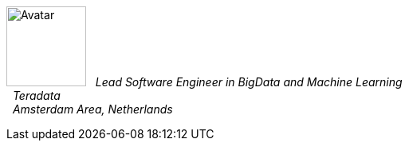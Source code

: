 image:https://en.gravatar.com/userimage/10449283/164a9d450f33064d36b5150eb633ad50.jpg?size=100[Avatar,100,100,float="left",align="center"]
&#160; _Lead Software Engineer in BigData and Machine Learning_ +
&#160; _Teradata_ +
&#160; _Amsterdam Area, Netherlands_ +